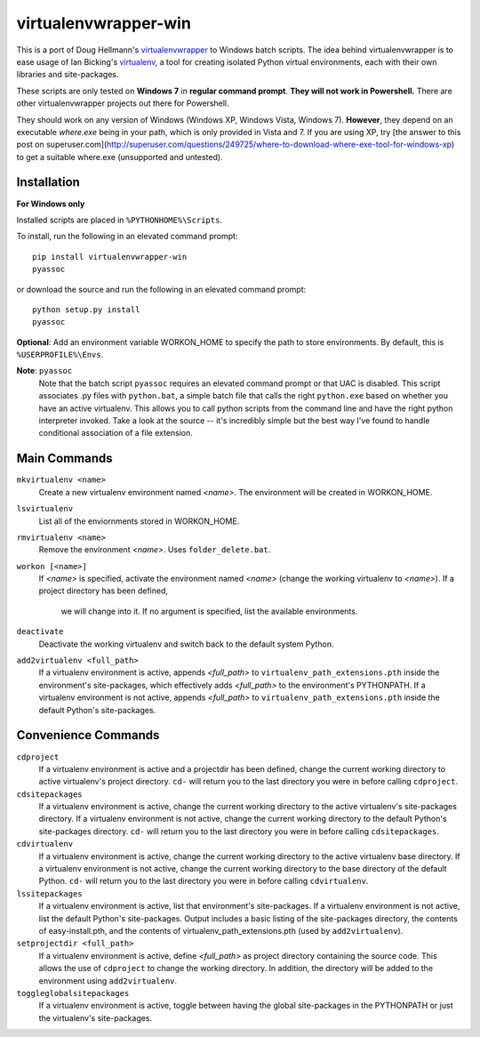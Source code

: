 virtualenvwrapper-win
=====================

This is a port of Doug Hellmann's `virtualenvwrapper <http://www.doughellmann.com/projects/virtualenvwrapper/>`_ 
to Windows batch scripts. The idea behind virtualenvwrapper is to ease usage of 
Ian Bicking's `virtualenv <http://pypi.python.org/pypi/virtualenv>`_, a tool 
for creating isolated Python virtual environments, each with their own libraries 
and site-packages.

These scripts are only tested on **Windows 7** in **regular command prompt**. 
**They will not work in Powershell.** There are other virtualenvwrapper 
projects out there for Powershell. 

They should work on any version of Windows (Windows XP, Windows Vista, Windows 7). 
**However**, they depend on an executable `where.exe` being in your path, which 
is only provided in Vista and 7. If you are using XP, try [the answer to this post on  superuser.com](http://superuser.com/questions/249725/where-to-download-where-exe-tool-for-windows-xp) to get a suitable where.exe (unsupported and untested).

Installation
------------
**For Windows only**

Installed scripts are placed in ``%PYTHONHOME%\Scripts``.

To install, run the following in an elevated command prompt::

    pip install virtualenvwrapper-win
    pyassoc

or download the source and run the following in an elevated command prompt::

    python setup.py install
    pyassoc

**Optional**: Add an environment variable WORKON_HOME to specify the path to store environments. By default, this is ``%USERPROFILE%\Envs``.

**Note**: ``pyassoc``
    Note that the batch script ``pyassoc`` requires an elevated command prompt or that UAC is disabled. This script associates .py files with ``python.bat``, a simple batch file that calls the right ``python.exe`` based on whether you have an active virtualenv. This allows you to call python scripts from the command line and have the right python interpreter invoked. Take a look at the source -- it's incredibly simple but the best way I've found to handle conditional association of a file extension.

Main Commands
-------------
``mkvirtualenv <name>``
    Create a new virtualenv environment named *<name>*.  The environment will 
    be created in WORKON_HOME.

``lsvirtualenv``
    List all of the enviornments stored in WORKON_HOME.

``rmvirtualenv <name>``
    Remove the environment *<name>*. Uses ``folder_delete.bat``.

``workon [<name>]``
    If *<name>* is specified, activate the environment named *<name>* (change 
    the working virtualenv to *<name>*). If a project directory has been defined,
	we will change into it. 
	If no argument is specified, list the available environments. 

``deactivate``
    Deactivate the working virtualenv and switch back to the default system 
    Python.

``add2virtualenv <full_path>``
    If a virtualenv environment is active, appends *<full_path>* to 
    ``virtualenv_path_extensions.pth`` inside the environment's site-packages,
    which effectively adds *<full_path>* to the environment's PYTHONPATH. 
    If a virtualenv environment is not active, appends *<full_path>* to
    ``virtualenv_path_extensions.pth`` inside the default Python's 
    site-packages.
    
Convenience Commands
--------------------
``cdproject``
    If a virtualenv environment is active and a projectdir has been defined,
    change the current working directory to active virtualenv's project directory.
    ``cd-`` will return you to the last directory you were in before calling 
    ``cdproject``.

``cdsitepackages``
    If a virtualenv environment is active, change the current working 
    directory to the active virtualenv's site-packages directory. If 
    a virtualenv environment is not active, change the current working 
    directory to the default Python's site-packages directory. ``cd-`` 
    will return you to the last directory you were in before calling 
    ``cdsitepackages``.

``cdvirtualenv``
    If a virtualenv environment is active, change the current working 
    directory to the active virtualenv base directory. If a virtualenv 
    environment is not active, change the current working directory to 
    the base directory of the default Python. ``cd-`` will return you 
    to the last directory you were in before calling ``cdvirtualenv``.

``lssitepackages``
    If a virtualenv environment is active, list that environment's 
    site-packages. If a virtualenv environment is not active, list the 
    default Python's site-packages. Output includes a basic listing of 
    the site-packages directory, the contents of easy-install.pth, 
    and the contents of virtualenv_path_extensions.pth (used by 
    ``add2virtualenv``).

``setprojectdir <full_path>``
    If a virtualenv environment is active, define *<full_path>* as project 
    directory containing the source code.  This allows the use of ``cdproject``
    to change the working directory. In addition, the directory will be 
    added to the environment using ``add2virtualenv``.

``toggleglobalsitepackages``
    If a virtualenv environment is active, toggle between having the 
    global site-packages in the PYTHONPATH or just the virtualenv's
    site-packages.

